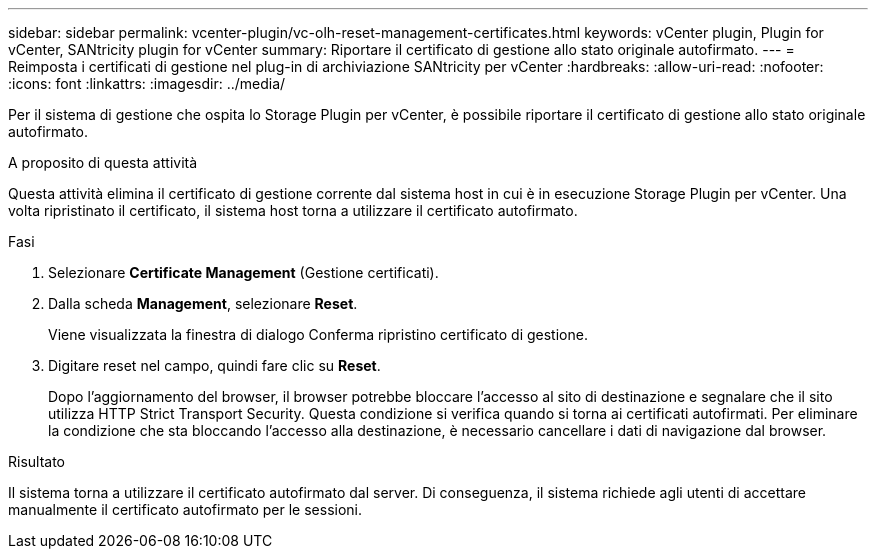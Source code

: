 ---
sidebar: sidebar 
permalink: vcenter-plugin/vc-olh-reset-management-certificates.html 
keywords: vCenter plugin, Plugin for vCenter, SANtricity plugin for vCenter 
summary: Riportare il certificato di gestione allo stato originale autofirmato. 
---
= Reimposta i certificati di gestione nel plug-in di archiviazione SANtricity per vCenter
:hardbreaks:
:allow-uri-read: 
:nofooter: 
:icons: font
:linkattrs: 
:imagesdir: ../media/


[role="lead"]
Per il sistema di gestione che ospita lo Storage Plugin per vCenter, è possibile riportare il certificato di gestione allo stato originale autofirmato.

.A proposito di questa attività
Questa attività elimina il certificato di gestione corrente dal sistema host in cui è in esecuzione Storage Plugin per vCenter. Una volta ripristinato il certificato, il sistema host torna a utilizzare il certificato autofirmato.

.Fasi
. Selezionare *Certificate Management* (Gestione certificati).
. Dalla scheda *Management*, selezionare *Reset*.
+
Viene visualizzata la finestra di dialogo Conferma ripristino certificato di gestione.

. Digitare reset nel campo, quindi fare clic su *Reset*.
+
Dopo l'aggiornamento del browser, il browser potrebbe bloccare l'accesso al sito di destinazione e segnalare che il sito utilizza HTTP Strict Transport Security. Questa condizione si verifica quando si torna ai certificati autofirmati. Per eliminare la condizione che sta bloccando l'accesso alla destinazione, è necessario cancellare i dati di navigazione dal browser.



.Risultato
Il sistema torna a utilizzare il certificato autofirmato dal server. Di conseguenza, il sistema richiede agli utenti di accettare manualmente il certificato autofirmato per le sessioni.
